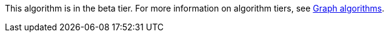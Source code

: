 [.beta-symbol]
[.tier-note]
This algorithm is in the beta tier.
For more information on algorithm tiers, see xref::algorithms/index.adoc[Graph algorithms].
